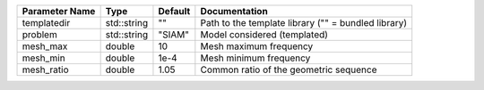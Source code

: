+----------------+-------------+---------+------------------------------------------------------+
| Parameter Name | Type        | Default | Documentation                                        |
+================+=============+=========+======================================================+
| templatedir    | std::string | ""      | Path to the template library ("" = bundled library)  |
+----------------+-------------+---------+------------------------------------------------------+
| problem        | std::string | "SIAM"  | Model considered (templated)                         |
+----------------+-------------+---------+------------------------------------------------------+
| mesh_max       | double      | 10      | Mesh maximum frequency                               |
+----------------+-------------+---------+------------------------------------------------------+
| mesh_min       | double      | 1e-4    | Mesh minimum frequency                               |
+----------------+-------------+---------+------------------------------------------------------+
| mesh_ratio     | double      | 1.05    | Common ratio of the geometric sequence               |
+----------------+-------------+---------+------------------------------------------------------+
